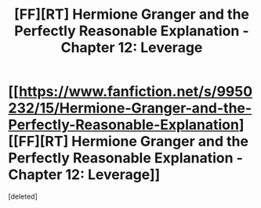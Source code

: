 #+TITLE: [FF][RT] Hermione Granger and the Perfectly Reasonable Explanation - Chapter 12: Leverage

* [[https://www.fanfiction.net/s/9950232/15/Hermione-Granger-and-the-Perfectly-Reasonable-Explanation][[FF][RT] Hermione Granger and the Perfectly Reasonable Explanation - Chapter 12: Leverage]]
:PROPERTIES:
:Score: 1
:DateUnix: 1468007793.0
:DateShort: 2016-Jul-09
:END:
[deleted]

